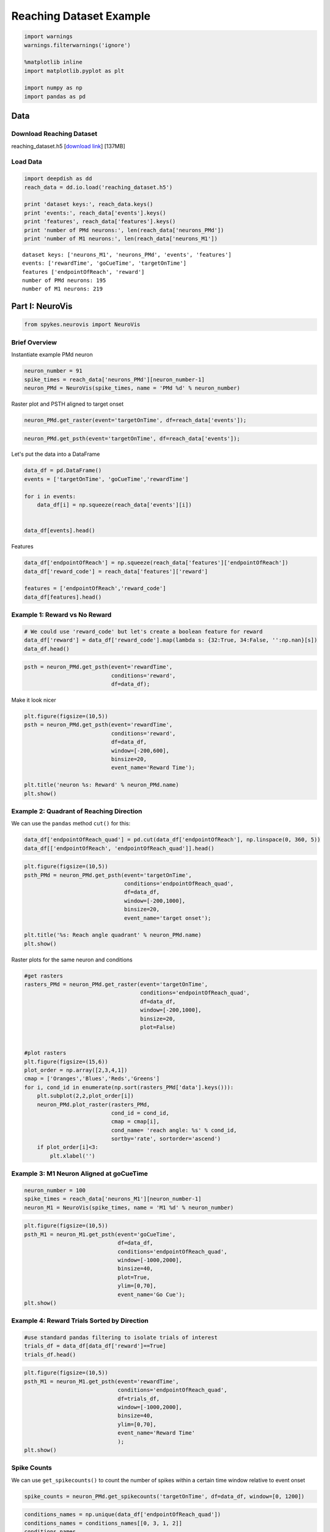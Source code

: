 Reaching Dataset Example
========================

.. code:: python

    import warnings
    warnings.filterwarnings('ignore')
    
    %matplotlib inline
    import matplotlib.pyplot as plt
    
    import numpy as np
    import pandas as pd

Data
--------------------

Download Reaching Dataset
~~~~~~~~

reaching\_dataset.h5 [`download link <https://northwestern.app.box.com/s/xbe3xpnv6gpx0c1mrfhb1bal4cyei5n8>`__] [137MB]


Load Data
~~~~~~~~~~~~~

.. code:: python

    import deepdish as dd
    reach_data = dd.io.load('reaching_dataset.h5')
    
    print 'dataset keys:', reach_data.keys()
    print 'events:', reach_data['events'].keys()
    print 'features', reach_data['features'].keys()
    print 'number of PMd neurons:', len(reach_data['neurons_PMd'])
    print 'number of M1 neurons:', len(reach_data['neurons_M1'])


.. parsed-literal::

    dataset keys: ['neurons_M1', 'neurons_PMd', 'events', 'features']
    events: ['rewardTime', 'goCueTime', 'targetOnTime']
    features ['endpointOfReach', 'reward']
    number of PMd neurons: 195
    number of M1 neurons: 219


Part I: NeuroVis
--------------------

.. code:: python

    from spykes.neurovis import NeuroVis

Brief Overview
~~~~~~~~~~~~~

Instantiate example PMd neuron


.. code:: python

    neuron_number = 91
    spike_times = reach_data['neurons_PMd'][neuron_number-1]
    neuron_PMd = NeuroVis(spike_times, name = 'PMd %d' % neuron_number)

Raster plot and PSTH aligned to target onset


.. code:: python

    neuron_PMd.get_raster(event='targetOnTime', df=reach_data['events']);



.. image:: reaching_dataset_example_files/reaching_dataset_example_10_0.png


.. code:: python

    neuron_PMd.get_psth(event='targetOnTime', df=reach_data['events']);



.. image:: reaching_dataset_example_files/reaching_dataset_example_11_0.png


Let's put the data into a DataFrame

.. code:: python

    data_df = pd.DataFrame()
    events = ['targetOnTime', 'goCueTime','rewardTime']
    
    for i in events:
        data_df[i] = np.squeeze(reach_data['events'][i])
    
    
    data_df[events].head()


.. raw:: html

    <div>
    <table border="1" class="dataframe">
      <thead>
        <tr style="text-align: right;">
          <th></th>
          <th>targetOnTime</th>
          <th>goCueTime</th>
          <th>rewardTime</th>
        </tr>
      </thead>
      <tbody>
        <tr>
          <th>0</th>
          <td>4.355233</td>
          <td>5.241967</td>
          <td>5.566</td>
        </tr>
        <tr>
          <th>1</th>
          <td>43.675367</td>
          <td>44.611100</td>
          <td>44.757</td>
        </tr>
        <tr>
          <th>2</th>
          <td>49.542800</td>
          <td>50.428800</td>
          <td>50.609</td>
        </tr>
        <tr>
          <th>3</th>
          <td>61.530700</td>
          <td>62.383467</td>
          <td>62.711</td>
        </tr>
        <tr>
          <th>4</th>
          <td>69.219667</td>
          <td>70.122100</td>
          <td>70.562</td>
        </tr>
      </tbody>
    </table>
    </div>



Features

.. code:: python

    data_df['endpointOfReach'] = np.squeeze(reach_data['features']['endpointOfReach'])    
    data_df['reward_code'] = reach_data['features']['reward']
    
    features = ['endpointOfReach','reward_code']    
    data_df[features].head()




.. raw:: html

    <div>
    <table border="1" class="dataframe">
      <thead>
        <tr style="text-align: right;">
          <th></th>
          <th>endpointOfReach</th>
          <th>reward_code</th>
        </tr>
      </thead>
      <tbody>
        <tr>
          <th>0</th>
          <td>353.215892</td>
          <td>34</td>
        </tr>
        <tr>
          <th>1</th>
          <td>137.280635</td>
          <td>32</td>
        </tr>
        <tr>
          <th>2</th>
          <td>356.903709</td>
          <td>32</td>
        </tr>
        <tr>
          <th>3</th>
          <td>53.357484</td>
          <td>32</td>
        </tr>
        <tr>
          <th>4</th>
          <td>139.366650</td>
          <td>32</td>
        </tr>
      </tbody>
    </table>
    </div>



Example 1: Reward vs No Reward
~~~~~~~~~~~~~~~~~~~~~~~~~~~~~~

.. code:: python

    # We could use 'reward_code' but let's create a boolean feature for reward
    data_df['reward'] = data_df['reward_code'].map(lambda s: {32:True, 34:False, '':np.nan}[s])
    data_df.head()




.. raw:: html

    <div>
    <table border="1" class="dataframe">
      <thead>
        <tr style="text-align: right;">
          <th></th>
          <th>targetOnTime</th>
          <th>goCueTime</th>
          <th>rewardTime</th>
          <th>endpointOfReach</th>
          <th>reward_code</th>
          <th>reward</th>
        </tr>
      </thead>
      <tbody>
        <tr>
          <th>0</th>
          <td>4.355233</td>
          <td>5.241967</td>
          <td>5.566</td>
          <td>353.215892</td>
          <td>34</td>
          <td>False</td>
        </tr>
        <tr>
          <th>1</th>
          <td>43.675367</td>
          <td>44.611100</td>
          <td>44.757</td>
          <td>137.280635</td>
          <td>32</td>
          <td>True</td>
        </tr>
        <tr>
          <th>2</th>
          <td>49.542800</td>
          <td>50.428800</td>
          <td>50.609</td>
          <td>356.903709</td>
          <td>32</td>
          <td>True</td>
        </tr>
        <tr>
          <th>3</th>
          <td>61.530700</td>
          <td>62.383467</td>
          <td>62.711</td>
          <td>53.357484</td>
          <td>32</td>
          <td>True</td>
        </tr>
        <tr>
          <th>4</th>
          <td>69.219667</td>
          <td>70.122100</td>
          <td>70.562</td>
          <td>139.366650</td>
          <td>32</td>
          <td>True</td>
        </tr>
      </tbody>
    </table>
    </div>



.. code:: python

    psth = neuron_PMd.get_psth(event='rewardTime',
                               conditions='reward', 
                               df=data_df);



.. image:: reaching_dataset_example_files/reaching_dataset_example_21_0.png


Make it look nicer


.. code:: python

    plt.figure(figsize=(10,5))
    psth = neuron_PMd.get_psth(event='rewardTime',
                               conditions='reward', 
                               df=data_df,
                               window=[-200,600],
                               binsize=20,
                               event_name='Reward Time');
    
    plt.title('neuron %s: Reward' % neuron_PMd.name)
    plt.show()



.. image:: reaching_dataset_example_files/reaching_dataset_example_23_0.png


Example 2: Quadrant of Reaching Direction
~~~~~~~~~~~~~~~~~~~~~~~~~~~~~~~~~~~~~~~~~~~~~~~~~~~~~~

We can use the ``pandas`` method ``cut()`` for this:

.. code:: python

    data_df['endpointOfReach_quad'] = pd.cut(data_df['endpointOfReach'], np.linspace(0, 360, 5))
    data_df[['endpointOfReach', 'endpointOfReach_quad']].head()


.. raw:: html

    <div>
    <table border="1" class="dataframe">
      <thead>
        <tr style="text-align: right;">
          <th></th>
          <th>endpointOfReach</th>
          <th>endpointOfReach_quad</th>
        </tr>
      </thead>
      <tbody>
        <tr>
          <th>0</th>
          <td>353.215892</td>
          <td>(270, 360]</td>
        </tr>
        <tr>
          <th>1</th>
          <td>137.280635</td>
          <td>(90, 180]</td>
        </tr>
        <tr>
          <th>2</th>
          <td>356.903709</td>
          <td>(270, 360]</td>
        </tr>
        <tr>
          <th>3</th>
          <td>53.357484</td>
          <td>(0, 90]</td>
        </tr>
        <tr>
          <th>4</th>
          <td>139.366650</td>
          <td>(90, 180]</td>
        </tr>
      </tbody>
    </table>
    </div>



.. code:: python

    plt.figure(figsize=(10,5))
    psth_PMd = neuron_PMd.get_psth(event='targetOnTime',
                                   conditions='endpointOfReach_quad',
                                   df=data_df,
                                   window=[-200,1000],
                                   binsize=20,
                                   event_name='target onset');
    
    plt.title('%s: Reach angle quadrant' % neuron_PMd.name)
    plt.show()



.. image:: reaching_dataset_example_files/reaching_dataset_example_26_0.png


Raster plots for the same neuron and conditions

.. code:: python

    #get rasters
    rasters_PMd = neuron_PMd.get_raster(event='targetOnTime',
                                        conditions='endpointOfReach_quad', 
                                        df=data_df,
                                        window=[-200,1000],
                                        binsize=20, 
                                        plot=False)
    
    
    #plot rasters
    plt.figure(figsize=(15,6))
    plot_order = np.array([2,3,4,1])
    cmap = ['Oranges','Blues','Reds','Greens']
    for i, cond_id in enumerate(np.sort(rasters_PMd['data'].keys())):
        plt.subplot(2,2,plot_order[i])
        neuron_PMd.plot_raster(rasters_PMd, 
                               cond_id = cond_id,
                               cmap = cmap[i],
                               cond_name= 'reach angle: %s' % cond_id,
                               sortby='rate', sortorder='ascend')
        if plot_order[i]<3:
            plt.xlabel('')



.. image:: reaching_dataset_example_files/reaching_dataset_example_28_0.png


Example 3: M1 Neuron Aligned at goCueTime
~~~~~~~~~~~~~~~~~~~~~~~~~~~~~~~~~~~~~~~~~~~~~~~~~~~~~~~~~~~~~~~~~~~~~~~~~~

.. code:: python

    neuron_number = 100
    spike_times = reach_data['neurons_M1'][neuron_number-1]
    neuron_M1 = NeuroVis(spike_times, name = 'M1 %d' % neuron_number)

.. code:: python

    plt.figure(figsize=(10,5))
    psth_M1 = neuron_M1.get_psth(event='goCueTime',
                                 df=data_df,
                                 conditions='endpointOfReach_quad',
                                 window=[-1000,2000],
                                 binsize=40,
                                 plot=True,
                                 ylim=[0,70],
                                 event_name='Go Cue');
    plt.show()



.. image:: reaching_dataset_example_files/reaching_dataset_example_31_0.png


Example 4: Reward Trials Sorted by Direction
~~~~~~~~~~~~~~~~~~~~~~~~~~~~~~~~~~~~~~~~~~~~~~~~~~~~~~~~~~~~~~

.. code:: python

    #use standard pandas filtering to isolate trials of interest
    trials_df = data_df[data_df['reward']==True]
    trials_df.head()




.. raw:: html

    <div>
    <table border="1" class="dataframe">
      <thead>
        <tr style="text-align: right;">
          <th></th>
          <th>targetOnTime</th>
          <th>goCueTime</th>
          <th>rewardTime</th>
          <th>endpointOfReach</th>
          <th>reward_code</th>
          <th>reward</th>
          <th>endpointOfReach_quad</th>
        </tr>
      </thead>
      <tbody>
        <tr>
          <th>1</th>
          <td>43.675367</td>
          <td>44.611100</td>
          <td>44.757</td>
          <td>137.280635</td>
          <td>32</td>
          <td>True</td>
          <td>(90, 180]</td>
        </tr>
        <tr>
          <th>2</th>
          <td>49.542800</td>
          <td>50.428800</td>
          <td>50.609</td>
          <td>356.903709</td>
          <td>32</td>
          <td>True</td>
          <td>(270, 360]</td>
        </tr>
        <tr>
          <th>3</th>
          <td>61.530700</td>
          <td>62.383467</td>
          <td>62.711</td>
          <td>53.357484</td>
          <td>32</td>
          <td>True</td>
          <td>(0, 90]</td>
        </tr>
        <tr>
          <th>4</th>
          <td>69.219667</td>
          <td>70.122100</td>
          <td>70.562</td>
          <td>139.366650</td>
          <td>32</td>
          <td>True</td>
          <td>(90, 180]</td>
        </tr>
        <tr>
          <th>5</th>
          <td>73.950900</td>
          <td>74.803100</td>
          <td>75.213</td>
          <td>356.589493</td>
          <td>32</td>
          <td>True</td>
          <td>(270, 360]</td>
        </tr>
      </tbody>
    </table>
    </div>



.. code:: python

    plt.figure(figsize=(10,5))
    psth_M1 = neuron_M1.get_psth(event='rewardTime',
                                 conditions='endpointOfReach_quad',
                                 df=trials_df,
                                 window=[-1000,2000],
                                 binsize=40,
                                 ylim=[0,70],
                                 event_name='Reward Time'
                                 );
    plt.show()



.. image:: reaching_dataset_example_files/reaching_dataset_example_34_0.png


Spike Counts
~~~~~~~~~~~~~

We can use ``get_spikecounts()`` to count the number of spikes within a certain time window relative to event onset

.. code:: python

    spike_counts = neuron_PMd.get_spikecounts('targetOnTime', df=data_df, window=[0, 1200])

.. code:: python

    conditions_names = np.unique(data_df['endpointOfReach_quad'])
    conditions_names = conditions_names[[0, 3, 1, 2]]
    conditions_names


.. parsed-literal::

    array(['(0, 90]', '(90, 180]', '(180, 270]', '(270, 360]'], dtype=object)


.. code:: python

    # Let's visualize the spike counts per trial for each condition
    colors=['#F5A21E', '#134B64', '#EF3E34', '#02A68E']
    
    plt.figure(figsize=(10,5))
    for i, cond in enumerate(conditions_names):
        idx = np.where(data_df['endpointOfReach_quad']==cond)[0]
        x_noise = 0.08*np.random.randn(np.size(idx))
        plt.plot(i+x_noise+1, spike_counts[idx],'.', color=colors[i], alpha=0.3, markersize=20)
        
    plt.xlabel('condition')
    plt.ylabel('number of spikes')
    plt.xlim([0,5])
    plt.xticks(np.arange(np.size(conditions_names))+1)
    ax = plt.gca()
    ax.spines['top'].set_visible(False)
    ax.spines['right'].set_visible(False)
    plt.tick_params(axis='y', right='off')
    plt.tick_params(axis='x', top='off')
    plt.legend(conditions_names, frameon=False)
    plt.show()



.. image:: reaching_dataset_example_files/reaching_dataset_example_39_0.png


Part II: NeuroPop
--------------------

.. code:: python

    from spykes.neuropop import NeuroPop

Organize Data
~~~~~~~~~~~~~~

Extract reach direction :math:`x`

.. code:: python

    # Get reach direction, ensure it is between [-pi, pi]
    x = np.arctan2(np.sin(reach_data['features']['endpointOfReach']*np.pi/180.0),
                   np.cos(reach_data['features']['endpointOfReach']*np.pi/180.0))

Extract M1 spike counts :math:`\mathbf{Y}`

-  Select only neurons above a threshold firing rate
-  Align spike counts to the GO cue
-  Use the convenience function ``get_spikecounts()`` from ``NeuroVis``

.. code:: python

    # Select only high firing rate neurons
    M1_select = list()
    threshold = 10.0
    
    # Specify timestamps of events to which trials are aligned
    align = 'goCueTime'
    
    # Specify a window of around the go cue for spike counts
    window = [0., 500.] # milliseconds
    
    # Get spike counts
    Y = np.zeros([x.shape[0], len(reach_data['neurons_M1'])])
    
    for n in range(len(reach_data['neurons_M1'])):
        this_neuron = NeuroVis(spiketimes = reach_data['neurons_M1'][n])
        Y[:, n] = np.squeeze(this_neuron.get_spikecounts(event=align, df=data_df, window=window))
    
        # Short list a few high-firing neurons
        if this_neuron.firingrate > threshold:
            M1_select.append(n)
    
    # Rescale spike counts to units of spikes/s
    Y = Y/float(window[1]-window[0])*1e3
    
    # How many neurons shortlisted?
    print '%d M1 neurons had firing rates over %4.1f spks/s' % (len(M1_select), threshold)


.. parsed-literal::

    107 M1 neurons had firing rates over 10.0 spks/s


Split into train and test sets

.. code:: python

    from sklearn.cross_validation import train_test_split
    Y_train, Y_test, x_train, x_test = train_test_split(Y, x, test_size=0.33, random_state=42)

Instantiation
~~~~~~~~~~~~~~~~~~~~~~~~~~~~~~

.. code:: python

    pop = NeuroPop(n_neurons=len(M1_select), 
                   tunemodel='gvm',
                   n_repeats = 3,
                   verbose=False)

Fitting & Predictions
~~~~~~~~~~~~~~~~~~~~~~~~~~~~~~                  

Let's fit tuning curves to the population


.. code:: python

    pop.fit(np.squeeze(x_train), Y_train[:, M1_select])

Predict firing rates


.. code:: python

    Yhat_test = pop.predict(np.squeeze(x_test))

Score the prediction


.. code:: python

    # calculate and plot the pseudo R2
    Ynull = np.mean(Y_train[:, M1_select], axis=0)
    pseudo_R2 = pop.score(Y_test[:, M1_select], Yhat_test, Ynull, method='pseudo_R2')
    
    plt.figure(figsize=(10,5))
    plt.plot(pseudo_R2, 'co', markeredgecolor='c', alpha=0.5, markersize=8)
    plt.xlim([-5, len(M1_select)+5])
    plt.ylim([-0.1, 1])
    plt.xlabel('neurons')
    plt.ylabel('pseudo-$R^2$ (test)')
    ax = plt.gca()
    ax.spines['top'].set_visible(False)
    ax.spines['right'].set_visible(False)
    plt.tick_params(axis='y', right='off')
    plt.tick_params(axis='x', top='off')



.. image:: reaching_dataset_example_files/reaching_dataset_example_56_0.png


Visualize tuning curves


.. code:: python

    plt.figure(figsize=[15,70])
    
    for neuron in range(len(M1_select)):
        plt.subplot(27,4,neuron+1)
        pop.display(x_test, Y_test[:, M1_select[neuron]], neuron=neuron, 
                    ylim=[0.8*np.min(Y_test[:, M1_select[neuron]]), 1.2*np.max(Y_test[:, M1_select[neuron]])])
        #plt.axis('off')
    
    plt.show()



.. image:: reaching_dataset_example_files/reaching_dataset_example_58_0.png


Decode reach direction from population vector


.. code:: python

    xhat_test = pop.decode(Y_test[:, M1_select])

Visualize decoded reach direction


.. code:: python

    #plt.xkcd()
    plt.figure(figsize=[6,5])
    
    plt.plot(x_test, xhat_test, 'k.', alpha=0.5)
    plt.xlim([-1.2*np.pi, 1.2*np.pi])
    plt.ylim([-1.2*np.pi, 1.2*np.pi])
    plt.xlabel('Ground truth [radians]')
    plt.ylabel('Decoded [radians]')
    plt.tick_params(axis='y', right='off')
    plt.tick_params(axis='x', top='off')
    ax = plt.gca()
    ax.spines['top'].set_visible(False)
    ax.spines['right'].set_visible(False)
    
    plt.figure(figsize=[15,5])
    jitter = 0.2*np.random.rand(x_test.shape[0])
    plt.subplot(121, polar=True)
    plt.plot(x_test, np.ones(x_test.shape[0]) + jitter, 'ko', alpha=0.5)
    plt.title('Ground truth')
    
    plt.subplot(122, polar=True)
    plt.plot(xhat_test, np.ones(xhat_test.shape[0]) + jitter, 'co', alpha=0.5)
    plt.title('Decoded')
    plt.show()



.. image:: reaching_dataset_example_files/reaching_dataset_example_62_0.png



.. image:: reaching_dataset_example_files/reaching_dataset_example_62_1.png


Score decoding performance


.. code:: python

    circ_corr = pop.score(x_test, xhat_test, method='circ_corr')
    print 'Circular Correlation: %f' % (circ_corr)
    cosine_dist = pop.score(x_test, xhat_test, method='cosine_dist')
    print 'Cosine Distance: %f' % (cosine_dist)


.. parsed-literal::

    Circular Correlation: 0.383749
    Cosine Distance: 0.806964

